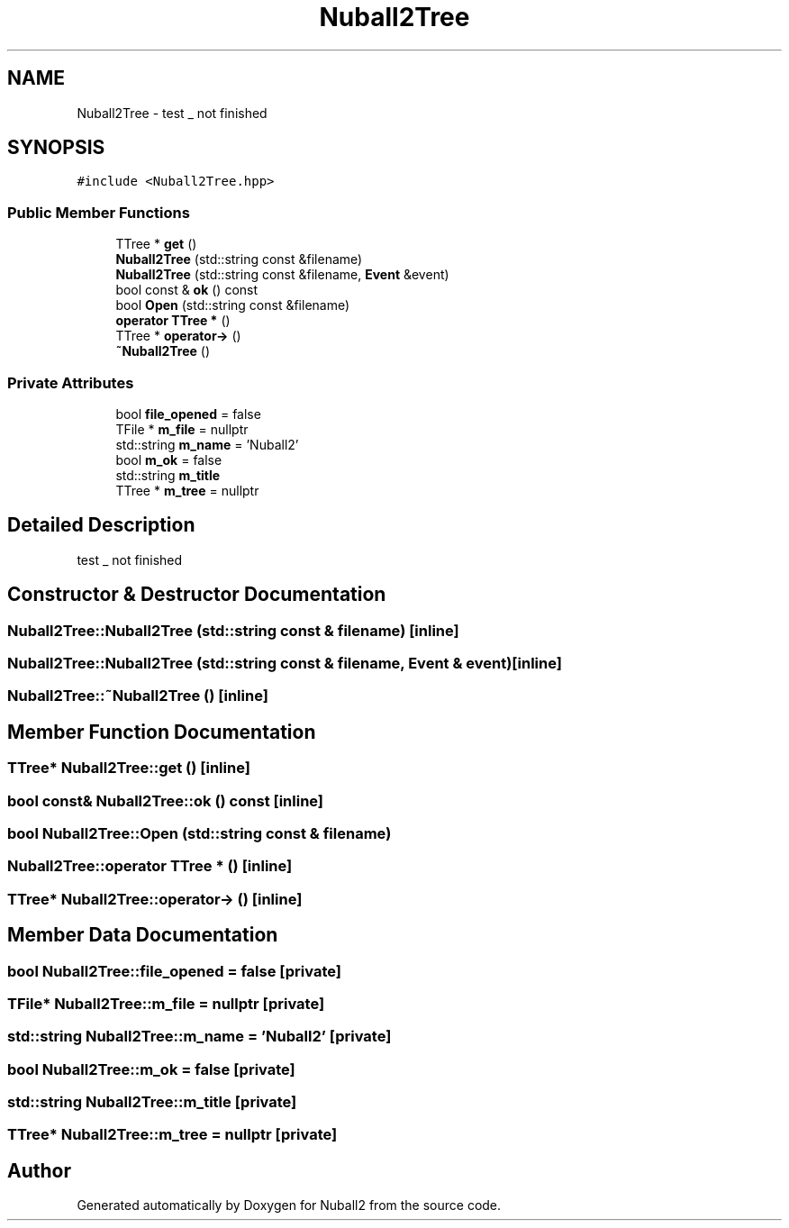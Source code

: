 .TH "Nuball2Tree" 3 "Tue Dec 5 2023" "Nuball2" \" -*- nroff -*-
.ad l
.nh
.SH NAME
Nuball2Tree \- test _ not finished  

.SH SYNOPSIS
.br
.PP
.PP
\fC#include <Nuball2Tree\&.hpp>\fP
.SS "Public Member Functions"

.in +1c
.ti -1c
.RI "TTree * \fBget\fP ()"
.br
.ti -1c
.RI "\fBNuball2Tree\fP (std::string const &filename)"
.br
.ti -1c
.RI "\fBNuball2Tree\fP (std::string const &filename, \fBEvent\fP &event)"
.br
.ti -1c
.RI "bool const  & \fBok\fP () const"
.br
.ti -1c
.RI "bool \fBOpen\fP (std::string const &filename)"
.br
.ti -1c
.RI "\fBoperator TTree *\fP ()"
.br
.ti -1c
.RI "TTree * \fBoperator\->\fP ()"
.br
.ti -1c
.RI "\fB~Nuball2Tree\fP ()"
.br
.in -1c
.SS "Private Attributes"

.in +1c
.ti -1c
.RI "bool \fBfile_opened\fP = false"
.br
.ti -1c
.RI "TFile * \fBm_file\fP = nullptr"
.br
.ti -1c
.RI "std::string \fBm_name\fP = 'Nuball2'"
.br
.ti -1c
.RI "bool \fBm_ok\fP = false"
.br
.ti -1c
.RI "std::string \fBm_title\fP"
.br
.ti -1c
.RI "TTree * \fBm_tree\fP = nullptr"
.br
.in -1c
.SH "Detailed Description"
.PP 
test _ not finished 
.SH "Constructor & Destructor Documentation"
.PP 
.SS "Nuball2Tree::Nuball2Tree (std::string const & filename)\fC [inline]\fP"

.SS "Nuball2Tree::Nuball2Tree (std::string const & filename, \fBEvent\fP & event)\fC [inline]\fP"

.SS "Nuball2Tree::~Nuball2Tree ()\fC [inline]\fP"

.SH "Member Function Documentation"
.PP 
.SS "TTree* Nuball2Tree::get ()\fC [inline]\fP"

.SS "bool const& Nuball2Tree::ok () const\fC [inline]\fP"

.SS "bool Nuball2Tree::Open (std::string const & filename)"

.SS "Nuball2Tree::operator TTree * ()\fC [inline]\fP"

.SS "TTree* Nuball2Tree::operator\-> ()\fC [inline]\fP"

.SH "Member Data Documentation"
.PP 
.SS "bool Nuball2Tree::file_opened = false\fC [private]\fP"

.SS "TFile* Nuball2Tree::m_file = nullptr\fC [private]\fP"

.SS "std::string Nuball2Tree::m_name = 'Nuball2'\fC [private]\fP"

.SS "bool Nuball2Tree::m_ok = false\fC [private]\fP"

.SS "std::string Nuball2Tree::m_title\fC [private]\fP"

.SS "TTree* Nuball2Tree::m_tree = nullptr\fC [private]\fP"


.SH "Author"
.PP 
Generated automatically by Doxygen for Nuball2 from the source code\&.
